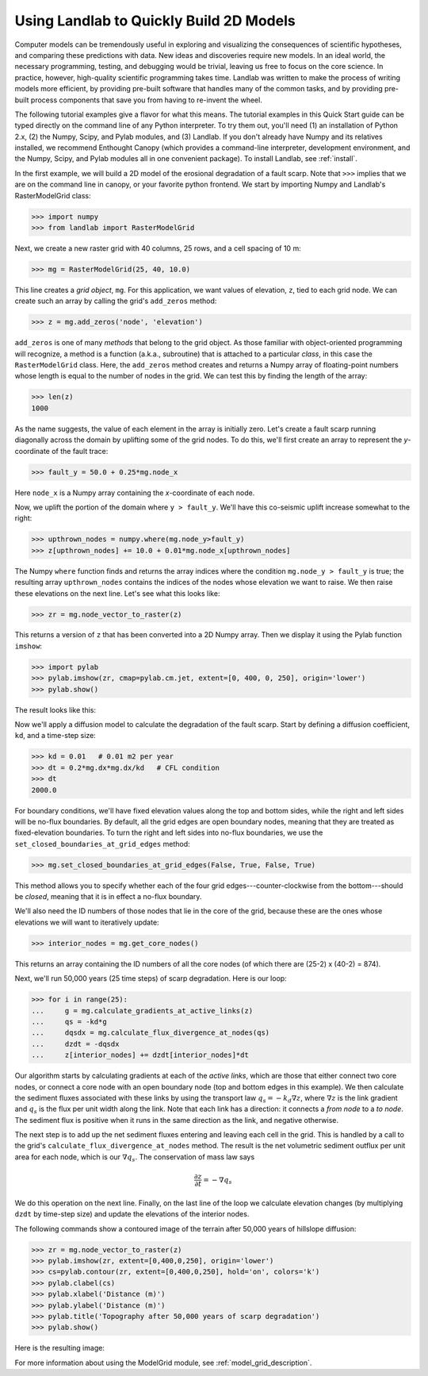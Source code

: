 Using Landlab to Quickly Build 2D Models
========================================

Computer models can be tremendously useful in exploring and visualizing the consequences of scientific hypotheses, and comparing these predictions with data. New ideas and discoveries require new models. In an ideal world, the necessary programming, testing, and debugging would be trivial, leaving us free to focus on the core science. In practice, however, high-quality scientific programming takes time. Landlab was written to make the process of writing models more efficient, by providing pre-built software that handles many of the common tasks, and by providing pre-built process components that save you from having to re-invent the wheel.

The following tutorial examples give a flavor for what this means. The tutorial examples in this Quick Start guide can be typed directly on the command line of any Python interpreter. To try them out, you'll need (1) an installation of Python 2.x, (2) the Numpy, Scipy, and Pylab modules, and (3) Landlab. If you don't already have Numpy and its relatives installed, we recommend  Enthought Canopy (which provides a command-line interpreter, development environment, and the Numpy, Scipy, and Pylab modules all in one convenient package). To install Landlab, see :ref:`install`.

In the first example, we will build a 2D model of the erosional degradation of a fault scarp. Note that ``>>>`` implies that we are on the command line in canopy, or your favorite python frontend.  We start by importing Numpy and Landlab's RasterModelGrid class:

>>> import numpy
>>> from landlab import RasterModelGrid

Next, we create a new raster grid with 40 columns, 25 rows, and a cell spacing of 10 m:

>>> mg = RasterModelGrid(25, 40, 10.0)

This line creates a *grid object*, ``mg``. For this application, we want values of elevation, ``z``, tied to each grid node. We can create such an array by calling the grid's ``add_zeros`` method: 

>>> z = mg.add_zeros('node', 'elevation')

``add_zeros`` is one of many *methods* that belong to the grid object. As those familiar with object-oriented programming will recognize, a method is a function (a.k.a., subroutine) that is attached to a particular *class*, in this case the ``RasterModelGrid`` class. Here, the ``add_zeros`` method creates and returns a Numpy array of floating-point numbers whose length is equal to the number of nodes in the grid. We can test this by finding the length of the array:

>>> len(z)
1000

As the name suggests, the value of each element in the array is initially zero. Let's create a fault scarp running diagonally across the domain by uplifting some of the grid nodes. To do this, we'll first create an array to represent the *y*-coordinate of the fault trace:

>>> fault_y = 50.0 + 0.25*mg.node_x

Here ``node_x`` is a Numpy array containing the *x*-coordinate of each node.

Now, we uplift the portion of the domain where ``y > fault_y``. We'll have this co-seismic uplift increase somewhat to the right:

>>> upthrown_nodes = numpy.where(mg.node_y>fault_y)
>>> z[upthrown_nodes] += 10.0 + 0.01*mg.node_x[upthrown_nodes]

The Numpy ``where`` function finds and returns the array indices where the condition ``mg.node_y > fault_y`` is true; the resulting array ``upthrown_nodes`` contains the indices of the nodes whose elevation we want to raise. We then raise these elevations on the next line. Let's see what this looks like:
 
>>> zr = mg.node_vector_to_raster(z)

This returns a version of ``z`` that has been converted into a 2D Numpy array. Then we display it using the Pylab function ``imshow``:

>>> import pylab
>>> pylab.imshow(zr, cmap=pylab.cm.jet, extent=[0, 400, 0, 250], origin='lower')
>>> pylab.show()

The result looks like this:

.. image:: images/coseismic_scarp.png
   :align: center

Now we'll apply a diffusion model to calculate the degradation of the fault scarp. Start by defining a diffusion coefficient, ``kd``, and a time-step size:

>>> kd = 0.01   # 0.01 m2 per year
>>> dt = 0.2*mg.dx*mg.dx/kd   # CFL condition
>>> dt
2000.0

For boundary conditions, we'll have fixed elevation values along the top and bottom sides, while the right and left sides will be no-flux boundaries. By default, all the grid edges are open boundary nodes, meaning that they are treated as fixed-elevation boundaries. To turn the right and left sides into no-flux boundaries, we use the ``set_closed_boundaries_at_grid_edges`` method:

>>> mg.set_closed_boundaries_at_grid_edges(False, True, False, True)

This method allows you to specify whether each of the four grid edges---counter-clockwise from the bottom---should be *closed*, meaning that it is in effect a no-flux boundary.

We'll also need the ID numbers of those nodes that lie in the core of the grid, because these are the ones whose elevations we will want to iteratively update:

>>> interior_nodes = mg.get_core_nodes()

This returns an array containing the ID numbers of all the core nodes (of which there are (25-2) x (40-2) = 874).

Next, we'll run 50,000 years (25 time steps) of scarp degradation. Here is our loop:

>>> for i in range(25):
... 	g = mg.calculate_gradients_at_active_links(z)
... 	qs = -kd*g
... 	dqsdx = mg.calculate_flux_divergence_at_nodes(qs)
... 	dzdt = -dqsdx
... 	z[interior_nodes] += dzdt[interior_nodes]*dt
    	
Our algorithm starts by calculating gradients at each of the *active links*, which are those that either connect two core nodes, or connect a core node with an open boundary node (top and bottom edges in this example). We then calculate the sediment fluxes associated with these links by using the transport law :math:`q_s = -k_d \nabla z`, where :math:`\nabla z` is the link gradient and :math:`q_s` is the flux per unit width along the link. Note that each link has a direction: it connects a *from node* to a *to node*. The sediment flux is positive when it runs in the same direction as the link, and negative otherwise.

The next step is to add up the net sediment fluxes entering and leaving each cell in the grid. This is handled by a call to the grid's ``calculate_flux_divergence_at_nodes`` method. The result is the net volumetric sediment outflux per unit area for each node, which is our :math:`\nabla q_s`. The conservation of mass law says 

.. math::

	\frac{\partial z}{\partial t} = -\nabla q_s
	
We do this operation on the next line. Finally, on the last line of the loop we calculate elevation changes (by multiplying ``dzdt`` by time-step size) and update the elevations of the interior nodes.

The following commands show a contoured image of the terrain after 50,000 years of hillslope diffusion:

>>> zr = mg.node_vector_to_raster(z)
>>> pylab.imshow(zr, extent=[0,400,0,250], origin='lower')
>>> cs=pylab.contour(zr, extent=[0,400,0,250], hold='on', colors='k')
>>> pylab.clabel(cs)
>>> pylab.xlabel('Distance (m)')
>>> pylab.ylabel('Distance (m)')
>>> pylab.title('Topography after 50,000 years of scarp degradation')
>>> pylab.show()

Here is the resulting image:

.. image:: images/degraded_scarp.png
   :align: center

For more information about using the ModelGrid module, see :ref:`model_grid_description`.

